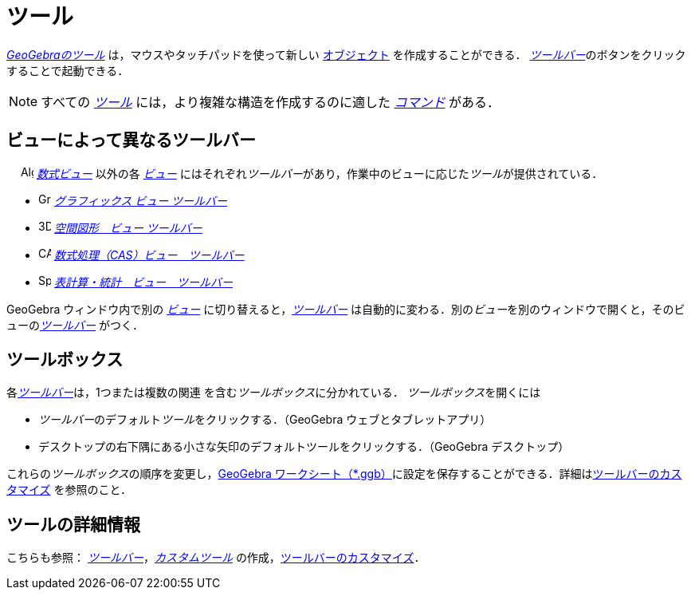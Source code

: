 = ツール
:page-en: Tools
ifdef::env-github[:imagesdir: /ja/modules/ROOT/assets/images]

_xref:/ツール.adoc[GeoGebraのツール]_ は，マウスやタッチパッドを使って新しい xref:/オブジェクト.adoc[オブジェクト]
を作成することができる． __xref:/ツールバー.adoc[ツールバー]__のボタンをクリックすることで起動できる．

[NOTE]
====

すべての xref:/ツール.adoc[_ツール_]
には，より複雑な構造を作成するのに適した xref:/コマンド.adoc[_コマンド_]
がある．

====

== ビューによって異なるツールバー

　 image:16px-Menu_view_algebra.svg.png[Algebra View,title="Algebra View",width=16,height=16]
_xref:/数式ビュー.adoc[数式ビュー]_ 以外の各 xref:/表示.adoc[_ビュー_]
にはそれぞれ__ツールバー__があり，作業中のビューに応じた__ツール__が提供されている．

* image:16px-Menu_view_graphics.svg.png[Graphics Tools,title="Graphics Tools",width=16,height=16]
xref:/グラフィックスツール.adoc[_グラフィックス ビュー ツールバー_]
* image:16px-Perspectives_algebra_3Dgraphics.svg.png[3D Graphics Tools,title="3D Graphics Tools",width=16,height=16]
xref:/tools/空間図形ツール.adoc[_空間図形　ビュー ツールバー_]
* image:16px-Menu_view_cas.svg.png[CAS Tools,title="CAS Tools",width=16,height=16]
xref:/tools/CASツール.adoc[_数式処理（CAS）ビュー　ツールバー_]
* image:16px-Menu_view_spreadsheet.svg.png[Spreadsheet Tools,title="Spreadsheet Tools",width=16,height=16]
xref:/tools/表計算ツール.adoc[_表計算・統計　ビュー　ツールバー_]

GeoGebra ウィンドウ内で別の xref:/表示.adoc[_ビュー_] に切り替えると，_xref:/ツールバー.adoc[ツールバー]_
は自動的に変わる．別の__ビュー__を別のウィンドウで開くと，そのビューの__xref:/ツールバー.adoc[ツールバー]__
がつく．

== ツールボックス

各__xref:/ツールバー.adoc[ツールバー]__は，1つまたは複数の関連
を含む__ツールボックス__に分かれている． __ツールボックス__を開くには

* __ツールバー__のデフォルト__ツール__をクリックする．（GeoGebra ウェブとタブレットアプリ）
* デスクトップの右下隅にある小さな矢印のデフォルトツールをクリックする．（GeoGebra デスクトップ）

これらの__ツールボックス__の順序を変更し，xref:en@reference::/File_Format.adoc[GeoGebra
ワークシート（*.ggb）]に設定を保存することができる．詳細はxref:/ツールバー.adoc[ツールバーのカスタマイズ]
を参照のこと．

== ツールの詳細情報

こちらも参照： xref:/ツールバー.adoc[_ツールバー_]，_xref:/tools/カスタムツール.adoc[カスタムツール]_
の作成，xref:/ツールバー.adoc[ツールバーのカスタマイズ]．
